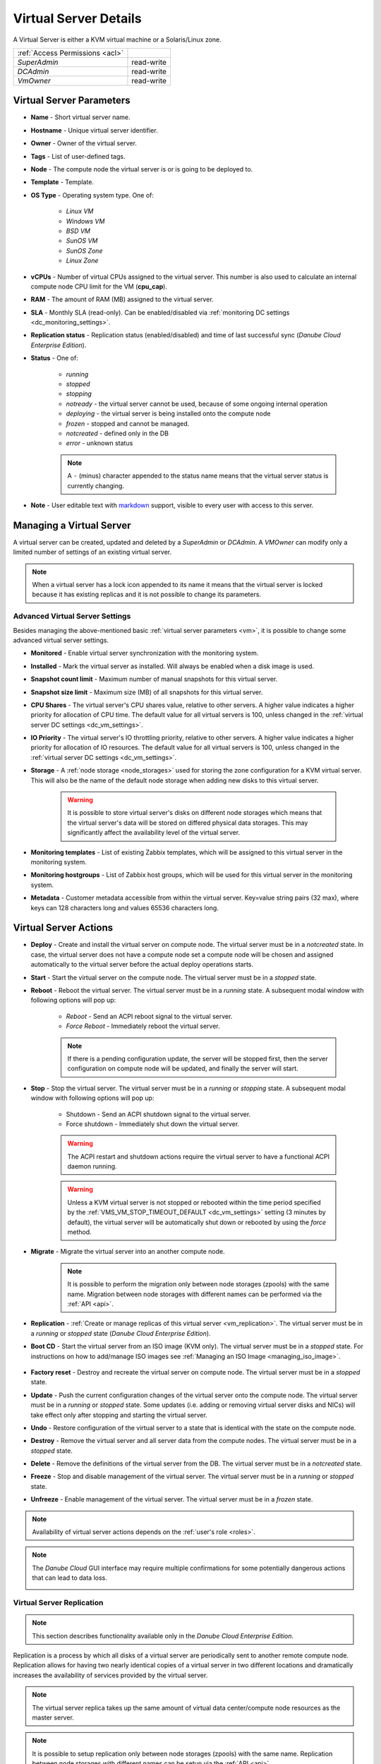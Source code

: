 .. _vm:
.. _server:

Virtual Server Details
######################

A Virtual Server is either a KVM virtual machine or a Solaris/Linux zone.

.. image:: img/vm_details.png

=============================== ================
:ref:`Access Permissions <acl>`
------------------------------- ----------------
*SuperAdmin*                    read-write
*DCAdmin*                       read-write
*VmOwner*                       read-write
=============================== ================


Virtual Server Parameters
=========================

* **Name** - Short virtual server name.
* **Hostname** - Unique virtual server identifier.
* **Owner** - Owner of the virtual server.
* **Tags** - List of user-defined tags.
* **Node** - The compute node the virtual server is or is going to be deployed to.
* **Template** - Template. 
* **OS Type** - Operating system type. One of:

    * *Linux VM*
    * *Windows VM*
    * *BSD VM*
    * *SunOS VM*
    * *SunOS Zone*
    * *Linux Zone*
* **vCPUs** - Number of virtual CPUs assigned to the virtual server. This number is also used to calculate an internal compute node CPU limit for the VM (**cpu_cap**).
* **RAM** - The amount of RAM (MB) assigned to the virtual server.
* **SLA** - Monthly SLA (read-only). Can be enabled/disabled via :ref:`monitoring DC settings <dc_monitoring_settings>`.
* **Replication status** - Replication status (enabled/disabled) and time of last successful sync (*Danube Cloud Enterprise Edition*).
* **Status** - One of:

    * *running*
    * *stopped*
    * *stopping*
    * *notready* - the virtual server cannot be used, because of some ongoing internal operation
    * *deploying* - the virtual server is being installed onto the compute node
    * *frozen* - stopped and cannot be managed.
    * *notcreated* - defined only in the DB
    * *error* - unknown status

    .. note:: A ``-`` (minus) character appended to the status name means that the virtual server status is currently changing.

* **Note** - User editable text with `markdown <https://daringfireball.net/projects/markdown/syntax>`_ support, visible to every user with access to this server.



.. _create_server:
.. _vm-add:
.. _vm-manage:

Managing a Virtual Server
=========================

A virtual server can be created, updated and deleted by a *SuperAdmin* or *DCAdmin*. A *VMOwner* can modify only a limited number of settings of an existing virtual server.

.. image:: img/vm_change_settings.png

.. note:: When a virtual server has a lock icon appended to its name it means that the virtual server is locked because it has existing replicas and it is not possible to change its parameters.


Advanced Virtual Server Settings
--------------------------------

Besides managing the above-mentioned basic :ref:`virtual server parameters <vm>`, it is possible to change some advanced virtual server settings.

.. image:: img/vm_change_settings_more.png 

* **Monitored** - Enable virtual server synchronization with the monitoring system.
* **Installed** - Mark the virtual server as installed. Will always be enabled when a disk image is used.
* **Snapshot count limit** - Maximum number of manual snapshots for this virtual server.
* **Snapshot size limit** - Maximum size (MB) of all snapshots for this virtual server.
* **CPU Shares** - The virtual server's CPU shares value, relative to other servers. A higher value indicates a higher priority for allocation of CPU time. The default value for all virtual servers is 100, unless changed in the :ref:`virtual server DC settings <dc_vm_settings>`.
* **IO Priority** - The virtual server's IO throttling priority, relative to other servers. A higher value indicates a higher priority for allocation of IO resources. The default value for all virtual servers is 100, unless changed in the :ref:`virtual server DC settings <dc_vm_settings>`.
* **Storage** - A :ref:`node storage <node_storages>` used for storing the zone configuration for a KVM virtual server. This will also be the name of the default node storage when adding new disks to this virtual server.

    .. warning:: It is possible to store virtual server's disks on different node storages which means that the virtual server's data will be stored on differed physical data storages. This may significantly affect the availability level of the virtual server.

.. image:: img/monitoring_templates_vm.png

* **Monitoring templates** - List of existing Zabbix templates, which will be assigned to this virtual server in the monitoring system.
* **Monitoring hostgroups** - List of Zabbix host groups, which will be used for this virtual server in the monitoring system.
* **Metadata** - Customer metadata accessible from within the virtual server. Key=value string pairs (32 max), where keys can 128 characters long and values 65536 characters long.

    .. seealso:: More information about virtual server's metadata can be found in a :ref:`separate chapter <metadata>`.


Virtual Server Actions
======================

* **Deploy** - Create and install the virtual server on compute node. The virtual server must be in a *notcreated* state. In case, the virtual server does not have a compute node set a compute node will be chosen and assigned automatically to the virtual server before the actual deploy operations starts.
* **Start** - Start the virtual server on the compute node. The virtual server must be in a *stopped* state.
* **Reboot** - Reboot the virtual server. The virtual server must be in a *running* state. A subsequent modal window with following options will pop up:

    * *Reboot* - Send an ACPI reboot signal to the virtual server.
    * *Force Reboot* - Immediately reboot the virtual server.

    .. note:: If there is a pending configuration update, the server will be stopped first, then the server configuration on compute node will be updated, and finally the server will start.

* **Stop** - Stop the virtual server. The virtual server must be in a *running* or *stopping* state. A subsequent modal window with following options will pop up:

    * Shutdown - Send an ACPI shutdown signal to the virtual server.
    * Force shutdown - Immediately shut down the virtual server.

    .. warning:: The ACPI restart and shutdown actions require the virtual server to have a functional ACPI daemon running.

    .. warning:: Unless a KVM virtual server is not stopped or rebooted within the time period specified by the :ref:`VMS_VM_STOP_TIMEOUT_DEFAULT <dc_vm_settings>` setting (3 minutes by default), the virtual server will be automatically shut down or rebooted by using the *force* method.
* **Migrate** - Migrate the virtual server into an another compute node.

    .. image:: img/vm_migrate.png

    .. note:: It is possible to perform the migration only between node storages (zpools) with the same name. Migration between node storages with different names can be performed via the :ref:`API <api>`.
* **Replication** - :ref:`Create or manage replicas of this virtual server <vm_replication>`. The virtual server must be in a *running* or *stopped* state (*Danube Cloud Enterprise Edition*).
* **Boot CD** - Start the virtual server from an ISO image (KVM only). The virtual server must be in a *stopped* state. For instructions on how to add/manage ISO images see :ref:`Managing an ISO Image <managing_iso_image>`.

    .. image:: img/vm_boot_cd.png
* **Factory reset** - Destroy and recreate the virtual server on compute node. The virtual server must be in a *stopped* state.
* **Update** - Push the current configuration changes of the virtual server onto the compute node. The virtual server must be in a *running* or *stopped* state. Some updates (i.e. adding or removing virtual server disks and NICs) will take effect only after stopping and starting the virtual server. 
* **Undo** - Restore configuration of the virtual server to a state that is identical with the state on the compute node.
* **Destroy** - Remove the virtual server and all server data from the compute nodes. The virtual server must be in a *stopped* state.
* **Delete** - Remove the definitions of the virtual server from the DB. The virtual server must be in a *notcreated* state.
* **Freeze** - Stop and disable management of the virtual server. The virtual server must be in a *running* or *stopped* state.
* **Unfreeze** - Enable management of the virtual server. The virtual server must be in a *frozen* state.

.. note:: Availability of virtual server actions depends on the :ref:`user's role <roles>`.

.. note:: The *Danube Cloud* GUI interface may require multiple confirmations for some potentially dangerous actions that can lead to data loss.

    .. image:: img/vm_warning.png


.. _vm_replication:

Virtual Server Replication
--------------------------

.. note:: This section describes functionality available only in the *Danube Cloud Enterprise Edition*.

Replication is a process by which all disks of a virtual server are periodically sent to another remote compute node. Replication allows for having two nearly identical copies of a virtual server in two different locations and dramatically increases the availability of services provided by the virtual server.

.. image:: img/vm_update_replica.png

.. note:: The virtual server replica takes up the same amount of virtual data center/compute node resources as the master server.

.. note:: It is possible to setup replication only between node storages (zpools) with the same name. Replication between node storages with different names can be setup via the :ref:`API <api>`.

Replication Settings
~~~~~~~~~~~~~~~~~~~~

* **Hostname** - Hostname of the master virtual server (read-only).
* **Replica Name** - Name of the replication configuration.
* **Target Node** - Destination compute node.
* **Sleep Time** - Number of seconds to pause between two replication operations.
* **Enabled** - Whether the replication is enabled.
* **Reserve Resources** - Whether to reserve the virtual machine's vCPU and RAM resources on target compute node. The default is to reserve the virtual server's resources unless changed in the :ref:`virtual server DC settings <dc_vm_settings>`. Since the replicated virtual server is not running on the target node, the resources are not immediately needed by the slave virtual server. When disabled, vCPU and RAM resources are not subtracted from available compute node resources and can be used for other virtual servers.

    .. note::  When disabled, the resources must be available (and will be reserved) before the failover action. The user is responsible for ensuring that enough resources are available for the failver operation.

Replication Actions
~~~~~~~~~~~~~~~~~~~

* **Create Replica** - Create the replica and replication service on the target compute node and perform an initial sync.
* **Update** - Update replication service parameters on the target compute node.
* **Delete Replica** - Destroy the replica and replication service on the target compute node.
* **Fail over to Replica** - The server replica will be promoted to master virtual server and current master virtual server will be stopped.
* **Reinitialize Replica** - Degrade old master virtual server to replica and reinitialize replication after successful failover.


.. _vm_nics:

Virtual Server NICs
===================

.. image:: img/vm_networks.png

Virtual Server NIC Parameters
-----------------------------

* **ID** - Network interface card ID (read-only).
* **Model** - NIC driver (KVM only). One of: *virtio*, *e1000*, *rtl8139*.

    .. note:: It is recommended to use the *virtio* driver, which provides the highest performance and reduces consumption of CPU time. Some operating systems require additional installation of the *virtio* driver.
* **Network** - Name of the :ref:`virtual network <networks>`.
* **IP Address** - Virtual NIC IPv4 address. Must be part of the network.
* **Gateway** - IPv4 gateway (read-only, inherited from network).
* **MAC Address** - Will be generated automatically.
* **Primary NIC?** - Whether to use this NICs gateway as the default gateway of this virtual server.
* **Use for monitoring?** - Whether to use this NICs IP address for external monitoring.
* **DHCP Spoofing** - Allow packets required for DHCP server (requires *SuperAdmin* privileges).
* **IP Spoofing** - Allow sending and receiving packets for IP addresses other than the assigned *IP Address* (requires *SuperAdmin* privileges).
* **MAC Spoofing** - Allow sending packets with MAC addresses other than specified the assigned *MAC Address* (requires *SuperAdmin* privileges).
* **Restricted Traffic** - Allow sending packets that are not IPv4, IPv6, or ARP (requires *SuperAdmin* privileges).
* **Create DNS** - Create a DNS A record for virtual server's hostname?

.. warning:: Enabling one of *DHCP Spoofing*, *IP Spoofing*, *MAC Spoofing* or *Restricted Traffic* may seriously jeopardize network security of the data center.

Managing a Virtual Server NIC
-----------------------------

.. image:: img/vm_add_nic.png


.. _disk_image_add:

Virtual Server Disks
====================

.. image:: img/vm_disks.png

Virtual Server Disk Parameters
------------------------------

* **Disk ID** - Virtual disk ID. The first disk is usually used for installing the operating system.
* **Model** - Disk driver (KVM only). One of: *virtio*, *ide*, *scsi*.

    .. note:: It is recommended to use the *virtio* driver, which provides the highest performance and reduces consumption of CPU time. Some operating systems require additional installation of the *virtio* driver.
* **Size** - Disk size in MB.

    .. note:: It is possible to append units (e.g. ``g`` or ``G``) after the number. A JavaScript function will immediately change the value into an appropriate number in MB (e.g. ``20g`` will be changed to ``20480``).
* **Image** - :ref:`Disk image <images>` (required for non KVM servers).
* **Storage** - The :ref:`node storage <node_storages>` used for creating the virtual disk.
* **Bootable** - Whether this disk should be bootable (KVM only).
* **Compression** - Disk compression algorithm. One of: *off*, *lzjb*, *gzip-[1-9]*, *zle*, *lz4*.

    .. note:: The recommended compression type is LZ4.

    .. note:: The compression algorithm can be changed at any time. A new type of compression is used only for newly written data.

    .. note:: Compression can utilize unused CPU time to increase the speed of reading and writing data, while saving disc space.

Managing a Virtual Server Disk
------------------------------

.. image:: img/vm_add_disk.png

.. warning:: Resizing a virtual disk may result in data loss. The disk size changing procedure depends on the operating system. The virtual server must always be backed up before changing the disk size!

